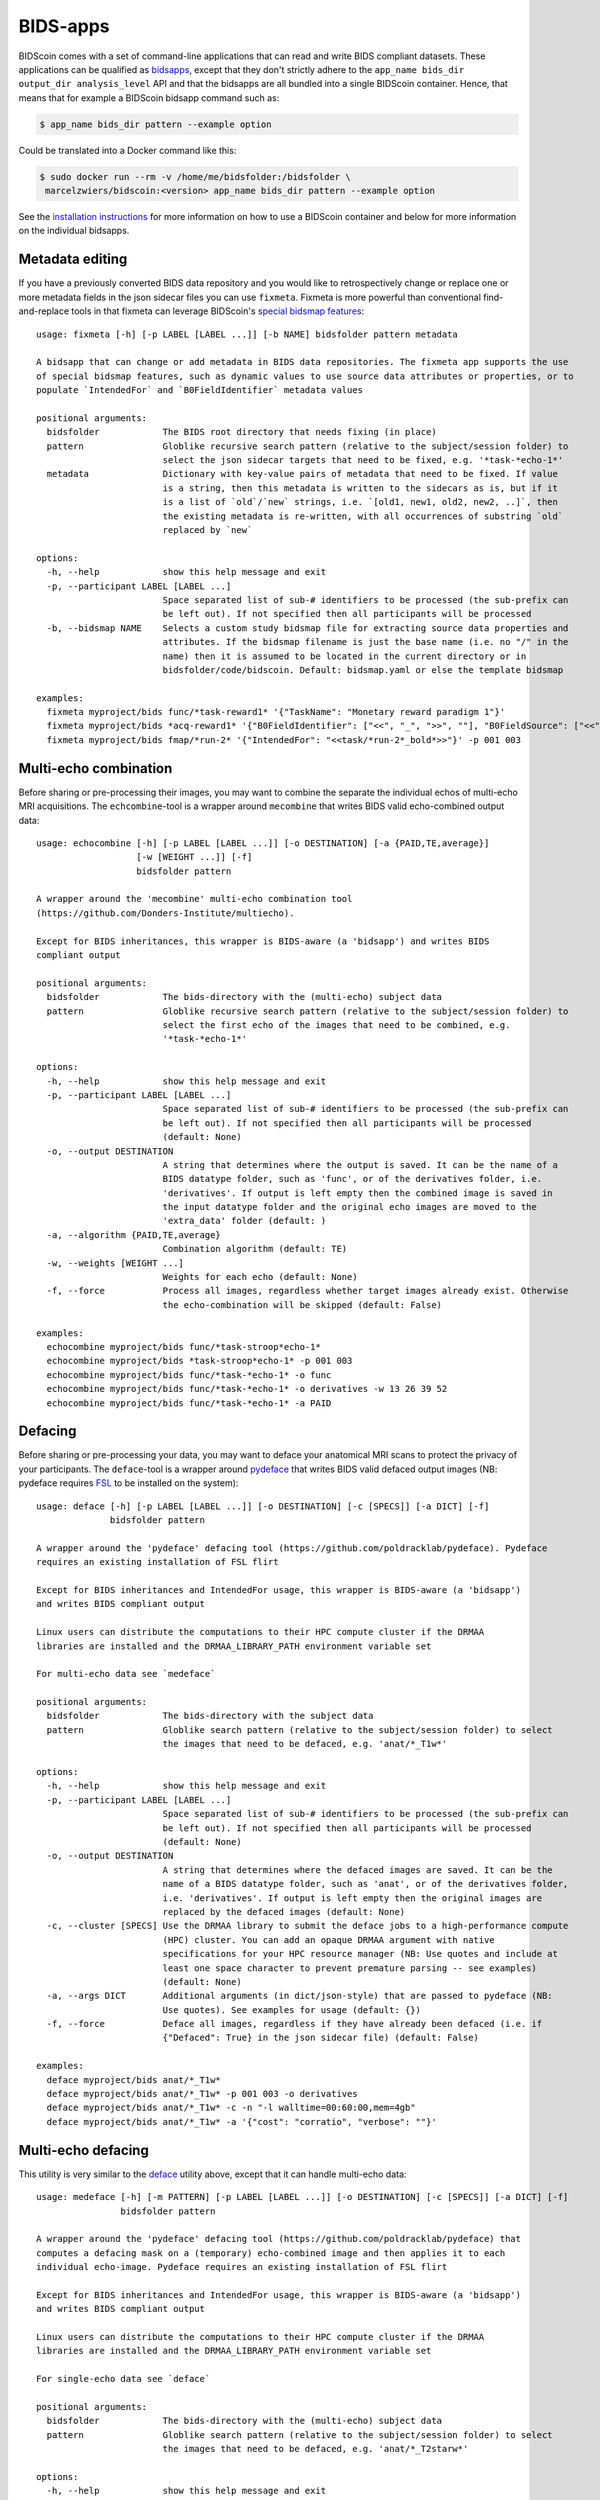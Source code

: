 BIDS-apps
=========

BIDScoin comes with a set of command-line applications that can read and write BIDS compliant datasets. These applications can be qualified as `bidsapps <https://bids-apps.neuroimaging.io/>`__, except that they don't strictly adhere to the ``app_name bids_dir output_dir analysis_level`` API and that the bidsapps are all bundled into a single BIDScoin container. Hence, that means that for example a BIDScoin bidsapp command such as:

.. code-block:: console

   $ app_name bids_dir pattern --example option

Could be translated into a Docker command like this:

.. code-block:: console

   $ sudo docker run --rm -v /home/me/bidsfolder:/bidsfolder \
    marcelzwiers/bidscoin:<version> app_name bids_dir pattern --example option

See the `installation instructions <https://bidscoin.readthedocs.io/en/stable/installation.html#using-an-apptainer-singularity-container>`__ for more information on how to use a BIDScoin container and below for more information on the individual bidsapps.

Metadata editing
----------------
If you have a previously converted BIDS data repository and you would like to retrospectively change or replace one or more metadata fields in the json sidecar files you can use ``fixmeta``. Fixmeta is more powerful than conventional find-and-replace tools in that fixmeta can leverage BIDScoin's `special bidsmap features <./bidsmap_features.html>`__::

    usage: fixmeta [-h] [-p LABEL [LABEL ...]] [-b NAME] bidsfolder pattern metadata

    A bidsapp that can change or add metadata in BIDS data repositories. The fixmeta app supports the use
    of special bidsmap features, such as dynamic values to use source data attributes or properties, or to
    populate `IntendedFor` and `B0FieldIdentifier` metadata values

    positional arguments:
      bidsfolder            The BIDS root directory that needs fixing (in place)
      pattern               Globlike recursive search pattern (relative to the subject/session folder) to
                            select the json sidecar targets that need to be fixed, e.g. '*task-*echo-1*'
      metadata              Dictionary with key-value pairs of metadata that need to be fixed. If value
                            is a string, then this metadata is written to the sidecars as is, but if it
                            is a list of `old`/`new` strings, i.e. `[old1, new1, old2, new2, ..]`, then
                            the existing metadata is re-written, with all occurrences of substring `old`
                            replaced by `new`

    options:
      -h, --help            show this help message and exit
      -p, --participant LABEL [LABEL ...]
                            Space separated list of sub-# identifiers to be processed (the sub-prefix can
                            be left out). If not specified then all participants will be processed
      -b, --bidsmap NAME    Selects a custom study bidsmap file for extracting source data properties and
                            attributes. If the bidsmap filename is just the base name (i.e. no "/" in the
                            name) then it is assumed to be located in the current directory or in
                            bidsfolder/code/bidscoin. Default: bidsmap.yaml or else the template bidsmap

    examples:
      fixmeta myproject/bids func/*task-reward1* '{"TaskName": "Monetary reward paradigm 1"}'
      fixmeta myproject/bids *acq-reward1* '{"B0FieldIdentifier": ["<<", "_", ">>", ""], "B0FieldSource": ["<<", "_", ">>", ""]}'
      fixmeta myproject/bids fmap/*run-2* '{"IntendedFor": "<<task/*run-2*_bold*>>"}' -p 001 003

Multi-echo combination
----------------------

Before sharing or pre-processing their images, you may want to combine the separate the individual echos of multi-echo MRI acquisitions. The ``echcombine``-tool is a wrapper around ``mecombine`` that writes BIDS valid echo-combined output data::

    usage: echocombine [-h] [-p LABEL [LABEL ...]] [-o DESTINATION] [-a {PAID,TE,average}]
                       [-w [WEIGHT ...]] [-f]
                       bidsfolder pattern

    A wrapper around the 'mecombine' multi-echo combination tool
    (https://github.com/Donders-Institute/multiecho).

    Except for BIDS inheritances, this wrapper is BIDS-aware (a 'bidsapp') and writes BIDS
    compliant output

    positional arguments:
      bidsfolder            The bids-directory with the (multi-echo) subject data
      pattern               Globlike recursive search pattern (relative to the subject/session folder) to
                            select the first echo of the images that need to be combined, e.g.
                            '*task-*echo-1*'

    options:
      -h, --help            show this help message and exit
      -p, --participant LABEL [LABEL ...]
                            Space separated list of sub-# identifiers to be processed (the sub-prefix can
                            be left out). If not specified then all participants will be processed
                            (default: None)
      -o, --output DESTINATION
                            A string that determines where the output is saved. It can be the name of a
                            BIDS datatype folder, such as 'func', or of the derivatives folder, i.e.
                            'derivatives'. If output is left empty then the combined image is saved in
                            the input datatype folder and the original echo images are moved to the
                            'extra_data' folder (default: )
      -a, --algorithm {PAID,TE,average}
                            Combination algorithm (default: TE)
      -w, --weights [WEIGHT ...]
                            Weights for each echo (default: None)
      -f, --force           Process all images, regardless whether target images already exist. Otherwise
                            the echo-combination will be skipped (default: False)

    examples:
      echocombine myproject/bids func/*task-stroop*echo-1*
      echocombine myproject/bids *task-stroop*echo-1* -p 001 003
      echocombine myproject/bids func/*task-*echo-1* -o func
      echocombine myproject/bids func/*task-*echo-1* -o derivatives -w 13 26 39 52
      echocombine myproject/bids func/*task-*echo-1* -a PAID

Defacing
--------

Before sharing or pre-processing your data, you may want to deface your anatomical MRI scans to protect the privacy of your participants. The ``deface``-tool is a wrapper around `pydeface <https://github.com/poldracklab/pydeface>`__ that writes BIDS valid defaced output images (NB: pydeface requires `FSL <https://fsl.fmrib.ox.ac.uk/fsl/fslwiki/FslInstallation>`__ to be installed on the system)::

    usage: deface [-h] [-p LABEL [LABEL ...]] [-o DESTINATION] [-c [SPECS]] [-a DICT] [-f]
                  bidsfolder pattern

    A wrapper around the 'pydeface' defacing tool (https://github.com/poldracklab/pydeface). Pydeface
    requires an existing installation of FSL flirt

    Except for BIDS inheritances and IntendedFor usage, this wrapper is BIDS-aware (a 'bidsapp')
    and writes BIDS compliant output

    Linux users can distribute the computations to their HPC compute cluster if the DRMAA
    libraries are installed and the DRMAA_LIBRARY_PATH environment variable set

    For multi-echo data see `medeface`

    positional arguments:
      bidsfolder            The bids-directory with the subject data
      pattern               Globlike search pattern (relative to the subject/session folder) to select
                            the images that need to be defaced, e.g. 'anat/*_T1w*'

    options:
      -h, --help            show this help message and exit
      -p, --participant LABEL [LABEL ...]
                            Space separated list of sub-# identifiers to be processed (the sub-prefix can
                            be left out). If not specified then all participants will be processed
                            (default: None)
      -o, --output DESTINATION
                            A string that determines where the defaced images are saved. It can be the
                            name of a BIDS datatype folder, such as 'anat', or of the derivatives folder,
                            i.e. 'derivatives'. If output is left empty then the original images are
                            replaced by the defaced images (default: None)
      -c, --cluster [SPECS] Use the DRMAA library to submit the deface jobs to a high-performance compute
                            (HPC) cluster. You can add an opaque DRMAA argument with native
                            specifications for your HPC resource manager (NB: Use quotes and include at
                            least one space character to prevent premature parsing -- see examples)
                            (default: None)
      -a, --args DICT       Additional arguments (in dict/json-style) that are passed to pydeface (NB:
                            Use quotes). See examples for usage (default: {})
      -f, --force           Deface all images, regardless if they have already been defaced (i.e. if
                            {"Defaced": True} in the json sidecar file) (default: False)

    examples:
      deface myproject/bids anat/*_T1w*
      deface myproject/bids anat/*_T1w* -p 001 003 -o derivatives
      deface myproject/bids anat/*_T1w* -c -n "-l walltime=00:60:00,mem=4gb"
      deface myproject/bids anat/*_T1w* -a '{"cost": "corratio", "verbose": ""}'

Multi-echo defacing
-------------------

This utility is very similar to the `deface <#defacing>`__ utility above, except that it can handle multi-echo data::

    usage: medeface [-h] [-m PATTERN] [-p LABEL [LABEL ...]] [-o DESTINATION] [-c [SPECS]] [-a DICT] [-f]
                    bidsfolder pattern

    A wrapper around the 'pydeface' defacing tool (https://github.com/poldracklab/pydeface) that
    computes a defacing mask on a (temporary) echo-combined image and then applies it to each
    individual echo-image. Pydeface requires an existing installation of FSL flirt

    Except for BIDS inheritances and IntendedFor usage, this wrapper is BIDS-aware (a 'bidsapp')
    and writes BIDS compliant output

    Linux users can distribute the computations to their HPC compute cluster if the DRMAA
    libraries are installed and the DRMAA_LIBRARY_PATH environment variable set

    For single-echo data see `deface`

    positional arguments:
      bidsfolder            The bids-directory with the (multi-echo) subject data
      pattern               Globlike search pattern (relative to the subject/session folder) to select
                            the images that need to be defaced, e.g. 'anat/*_T2starw*'

    options:
      -h, --help            show this help message and exit
      -m, --maskpattern PATTERN
                            Globlike search pattern (relative to the subject/session folder) to select
                            the images from which the defacemask is computed, e.g. 'anat/*_part-
                            mag_*_T2starw*'. If not given then 'pattern' is used (default: None)
      -p, --participant LABEL [LABEL ...]
                            Space separated list of sub-# identifiers to be processed (the sub-prefix can
                            be left out). If not specified then all participants will be processed
                            (default: None)
      -o, --output DESTINATION
                            A string that determines where the defaced images are saved. It can be the
                            name of a BIDS datatype folder, such as 'anat', or of the derivatives folder,
                            i.e. 'derivatives'. If output is left empty then the original images are
                            replaced by the defaced images (default: None)
      -c, --cluster [SPECS] Use the DRMAA library to submit the deface jobs to a high-performance compute
                            (HPC) cluster. You can add an opaque DRMAA argument with native
                            specifications for your HPC resource manager (NB: Use quotes and include at
                            least one space character to prevent premature parsing -- see examples)
                            (default: None)
      -a, --args DICT       Additional arguments (in dict/json-style) that are passed to pydeface (NB:
                            Use quotes). See examples for usage (default: {})
      -f, --force           Process all images, regardless if images have already been defaced (i.e. if
                            {"Defaced": True} in the json sidecar file) (default: False)

    examples:
      medeface myproject/bids anat/*_T1w*
      medeface myproject/bids anat/*_T1w* -p 001 003 -o derivatives
      medeface myproject/bids anat/*_T1w* -c -n "-l walltime=00:60:00,mem=4gb"
      medeface myproject/bids anat/*acq-GRE* -m anat/*acq-GRE*magnitude*"
      medeface myproject/bids anat/*_FLAIR* -a '{"cost": "corratio", "verbose": ""}'

Skull-stripping
---------------

The ``skullstrip``-tool is a wrapper around the synthstrip tool that writes BIDS valid brain extracted output data::

    usage: skullstrip [-h] [-p LABEL [LABEL ...]] [-m PATTERN] [-o DESTINATION [DESTINATION ...]] [-f]
                      [-a ARGS] [-c [SPECS]]
                      bidsfolder pattern

    A wrapper around FreeSurfer's 'synthstrip' skull stripping tool
    (https://surfer.nmr.mgh.harvard.edu/docs/synthstrip). Except for BIDS inheritances,
    this wrapper is BIDS-aware (a 'bidsapp') and writes BIDS compliant output

    The corresponding brain mask is saved in the bids/derivatives/synthstrip folder

    Assumes the installation of FreeSurfer v7.3.2 or higher

    positional arguments:
      bidsfolder            The bids-directory with the subject data
      pattern               Globlike search pattern (relative to the subject/session folder) to select
                            the (3D) images that need to be skullstripped, e.g. 'anat/*_T1w*'

    options:
      -h, --help            show this help message and exit
      -p, --participant LABEL [LABEL ...]
                            Space separated list of sub-# identifiers to be processed (the sub-prefix can
                            be left out). If not specified then all participants will be processed
                            (default: None)
      -m, --masked PATTERN  Globlike search pattern (relative to the subject/session folder) to select
                            additional (3D/4D) images from the same space that need to be masked with the
                            same mask, e.g. 'fmap/*_phasediff'. NB: This option can only be used if
                            pattern yields a single file per session (default: None)
      -o, --output DESTINATION [DESTINATION ...]
                            One or two output strings that determine where the skullstripped + additional
                            masked images are saved. Each output string can be the name of a BIDS
                            datatype folder, such as 'anat', or of the derivatives folder, i.e.
                            'derivatives' (default). If the output string is the same as the datatype
                            then the original images are replaced by the skullstripped images (default:
                            None)
      -f, --force           Process images, regardless whether images have already been skullstripped
                            (i.e. if {'SkullStripped': True} in the json sidecar file) (default: False)
      -a, --args ARGS       Additional arguments that are passed to synthstrip (NB: Use quotes and
                            include at least one space character to prevent premature parsing) (default:
                            )
      -c, --cluster [SPECS] Use the DRMAA library to submit the skullstrip jobs to a high-performance
                            compute (HPC) cluster. You can add an opaque DRMAA argument with native
                            specifications for your HPC resource manager (NB: Use quotes and include at
                            least one space character to prevent premature parsing -- see examples)
                            (default: None)

    examples:
      skullstrip myproject/bids anat/*_T1w*
      skullstrip myproject/bids anat/*_T1w* -p 001 003 -a " --no-csf"
      skullstrip myproject/bids fmap/*_magnitude1* -m fmap/*_phasediff* -o extra_data fmap
      skullstrip myproject/bids fmap/*_acq-mylabel*_magnitude1* -m fmap/*_acq-mylabel_* -o fmap

Quality control
---------------

``Slicereport`` is a very flexible QC report generator for doing visual inspections on your BIDS data::

    usage: slicereport [-h] [-o PATTERN] [-i FILENAME] [-p LABEL [LABEL ...]] [-r FOLDER]
                       [-x FOLDER [FOLDER ...]] [-q NAME [NAME ...]] [-c [SPECS]]
                       [--operations OPERATIONS] [--suboperations OPERATIONS]
                       [--options OPTIONS [OPTIONS ...]] [--outputs OUTPUTS [OUTPUTS ...]]
                       [--suboptions OPTIONS [OPTIONS ...]] [--suboutputs OUTPUTS [OUTPUTS ...]]
                       bidsfolder pattern

    A wrapper around the 'fslmaths' (https://fsl.fmrib.ox.ac.uk/fsl/fslwiki/Fslutils) and 'slicer'
    imaging tools (https://fsl.fmrib.ox.ac.uk/fsl/fslwiki/Miscvis) to generate a web page with a
    row of image slices for each subject in the BIDS repository, as well as individual sub-pages
    displaying more detailed information. The input images are selectable using wildcards (all
    nibabel image formats are supported), and the output images are configurable via various user
    options, allowing you to quickly create a custom 'slicer' report to do visual quality control
    on any 3D/4D imagetype in your repository.

    Requires an existing installation of FSL tools (i.e. fsl-libvis, fsl-avwutils and fsl-flirt)

    Set the environment variable BIDSCOIN_DEBUG=TRUE to save intermediate data

    positional arguments:
      bidsfolder            The bids-directory with the subject data
      pattern               Globlike search pattern to select the images in bidsfolder to be reported,
                            e.g. 'anat/*_T2starw*'

    options:
      -h, --help            show this help message and exit
      -o, --outlinepattern PATTERN
                            Globlike search pattern to select red outline images that are projected on
                            top of the reported images (i.e. 'outlinepattern' must yield the same number
                            of images as 'pattern'. Prepend `outlinedir:` if your outline images are in
                            `outlinedir` instead of `bidsdir` (see examples below)`
      -i, --outlineimage FILENAME
                            A common red-outline image that is projected on top of all images
      -p, --participant LABEL [LABEL ...]
                            Space separated list of sub-# identifiers to be processed (the sub-prefix can
                            be left out). If not specified then all participants will be processed
      -r, --reportfolder FOLDER
                            The folder where the report is saved (default:
                            bidsfolder/derivatives/slicereport)
      -x, --xlinkfolder FOLDER [FOLDER ...]
                            A (list of) QC report folder(s) with cross-linkable sub-reports, e.g.
                            bidsfolder/derivatives/mriqc
      -q, --qcscores NAME [NAME ...]
                            Column names for creating an accompanying tsv-file to store QC-rating scores
                            (default: rating_overall)
      -c, --cluster [SPECS] Use the DRMAA library to submit the slicereport jobs to a high-performance
                            compute (HPC) cluster. You can add an opaque DRMAA argument with native
                            specifications for your HPC resource manager (NB: Use quotes and include at
                            least one space character to prevent premature parsing -- see examples)
      --operations OPERATIONS
                            One or more fslmaths operations that are performed on the input image (before
                            slicing it for the report). OPERATIONS is opaquely passed as is: `fslmaths
                            inputimage OPERATIONS reportimage`. NB: Use quotes and include at least one
                            space character to prevent premature parsing, e.g. " -Tmean" or "-Tstd -s 3"
                            (default: -Tmean)
      --suboperations OPERATIONS
                            The same as OPERATIONS but then for the sub-report instead of the main
                            report: `fslmaths inputimage SUBOPERATIONS subreportimage` (default: -Tmean)
      --options OPTIONS [OPTIONS ...]
                            Main options of slicer (see below). (default: "s 1")
      --outputs OUTPUTS [OUTPUTS ...]
                            Output options of slicer (see below). (default: "x 0.4 x 0.5 x 0.6 y 0.4 y
                            0.5 y 0.6 z 0.4 z 0.5 z 0.6")
      --suboptions OPTIONS [OPTIONS ...]
                            Main options of slicer for creating the sub-reports (same as OPTIONS, see
                            below). (default: OPTIONS)
      --suboutputs OUTPUTS [OUTPUTS ...]
                            Output options of slicer for creating the sub-reports (same as OUTPUTS, see
                            below). (default: "S 4 1600")

    OPTIONS:
      L                  : Label slices with slice number.
      l [LUT]            : Use a different colour map from that specified in the header (see $FSLDIR/etc/luts)
      i [MIN] [MAX]      : Specify intensity min and max for display range.
      e [THR]            : Use the specified threshold for edges (if > 0 use this proportion of max-min,
                           if < 0, use the absolute value)
      t                  : Produce semi-transparent (dithered) edges.
      n                  : Use nearest-neighbour interpolation for output.
      u                  : Do not put left-right labels in output.
      s                  : Size scaling factor
      c                  : Add a red dot marker to top right of image

    OUTPUTS:
      x/y/z [SLICE] [..] : Output sagittal, coronal or axial slice (if SLICE > 0 it is a fraction of
                           image dimension, if < 0, it is an absolute slice number)
      a                  : Output mid-sagittal, -coronal and -axial slices into one image
      A [WIDTH]          : Output _all_ axial slices into one image of _max_ width WIDTH
      S [SAMPLE] [WIDTH] : As `A` but only include every SAMPLE'th slice
      LF                 : Start a new line (i.e. works like a row break)

    examples:
      slicereport bids anat/*_T1w*
      slicereport bids anat/*_T2w* -r QC/slicereport_T2 -x QC/slicereport_T1
      slicereport bids fmap/*_phasediff* -o fmap/*_magnitude1* -c "--time=00:10:00 --mem=2000"
      slicereport bids/derivatives/fmriprep func/*desc-preproc_bold* --suboperations " -Tstd"
      slicereport bids/derivatives/fmriprep anat/*desc-preproc_T1w* -o anat/*label-GM* -x bids/derivatives/fmriprep
      slicereport bids/derivatives/deface anat/*_T1w* -o bids:anat/*_T1w* --options L e 0.05
      slicereport bids anat/*_T1w* --outputs x 0.3 x 0.4 x 0.5 x 0.6 x 0.7 LF z 0.3 z 0.4 z 0.5 z 0.6 z 0.7

.. figure:: ./_static/slicereport_skullstrip.png

   Snippet of a ``slicereport`` for doing quality control on ``skullstrip`` output images (see above). The
   background image shows the skull-stripped image in the `extra_data` folder, and the red outline image
   on top shows the contours of the original image in the `anat` folder. Users can click on an image to
   navigate to the individual (more detailed) slicereport of that subject. This example can be generated
   from scratch with just two commands:

.. code-block:: console

   $ skullstrip bids anat/*run-1_T1w* -o extra_data
   $ slicereport bids extra_data/*run-1_T1w* -o anat/*run-1_T1w*

Click `here <_static/slicereport/index.html>`__ to view a sample slicereport

